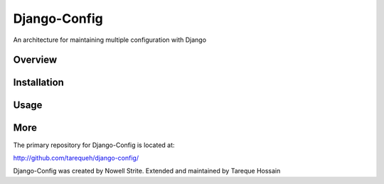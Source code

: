 ###################
 Django-Config
###################
An architecture for maintaining multiple configuration with Django

Overview
========

Installation
============

Usage
=====

More
====

The primary repository for Django-Config is located at:

`http://github.com/tarequeh/django-config/ <http://github.com/tarequeh/django-config/>`_

Django-Config was created by Nowell Strite. Extended and maintained by Tareque Hossain
